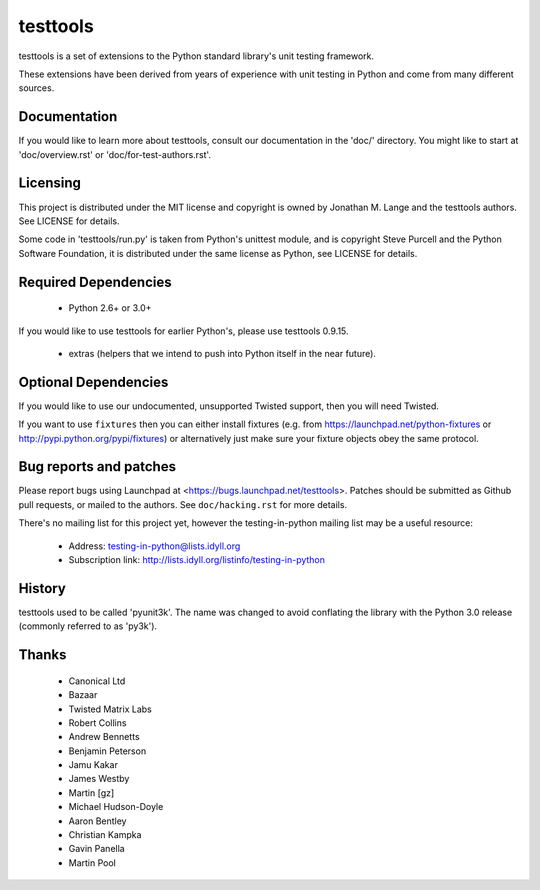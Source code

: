 =========
testtools
=========

testtools is a set of extensions to the Python standard library's unit testing
framework.

These extensions have been derived from years of experience with unit testing
in Python and come from many different sources.


Documentation
-------------

If you would like to learn more about testtools, consult our documentation in
the 'doc/' directory.  You might like to start at 'doc/overview.rst' or
'doc/for-test-authors.rst'.


Licensing
---------

This project is distributed under the MIT license and copyright is owned by
Jonathan M. Lange and the testtools authors. See LICENSE for details.

Some code in 'testtools/run.py' is taken from Python's unittest module, and is
copyright Steve Purcell and the Python Software Foundation, it is distributed
under the same license as Python, see LICENSE for details.


Required Dependencies
---------------------

 * Python 2.6+ or 3.0+

If you would like to use testtools for earlier Python's, please use testtools
0.9.15.

 * extras (helpers that we intend to push into Python itself in the near
   future).


Optional Dependencies
---------------------

If you would like to use our undocumented, unsupported Twisted support, then
you will need Twisted.

If you want to use ``fixtures`` then you can either install fixtures (e.g. from
https://launchpad.net/python-fixtures or http://pypi.python.org/pypi/fixtures)
or alternatively just make sure your fixture objects obey the same protocol.


Bug reports and patches
-----------------------

Please report bugs using Launchpad at <https://bugs.launchpad.net/testtools>.
Patches should be submitted as Github pull requests, or mailed to the authors.
See ``doc/hacking.rst`` for more details.

There's no mailing list for this project yet, however the testing-in-python
mailing list may be a useful resource:

 * Address: testing-in-python@lists.idyll.org
 * Subscription link: http://lists.idyll.org/listinfo/testing-in-python


History
-------

testtools used to be called 'pyunit3k'.  The name was changed to avoid
conflating the library with the Python 3.0 release (commonly referred to as
'py3k').


Thanks
------

 * Canonical Ltd
 * Bazaar
 * Twisted Matrix Labs
 * Robert Collins
 * Andrew Bennetts
 * Benjamin Peterson
 * Jamu Kakar
 * James Westby
 * Martin [gz]
 * Michael Hudson-Doyle
 * Aaron Bentley
 * Christian Kampka
 * Gavin Panella
 * Martin Pool
